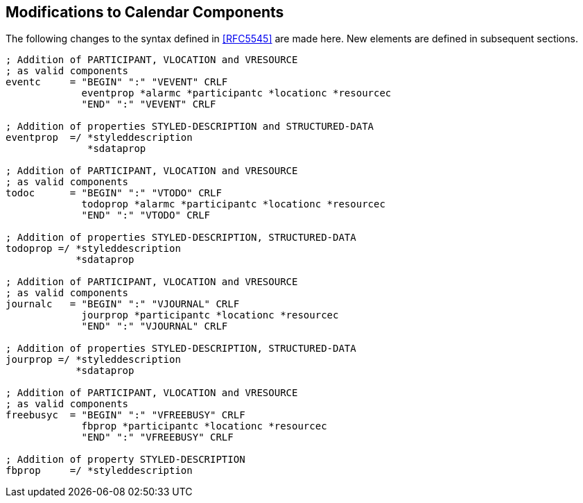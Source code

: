 == Modifications to Calendar Components

The following changes to the syntax defined in <<RFC5545>> are made here. New
elements are defined in subsequent sections.

[source%unnumbered]
----
; Addition of PARTICIPANT, VLOCATION and VRESOURCE
; as valid components
eventc     = "BEGIN" ":" "VEVENT" CRLF
             eventprop *alarmc *participantc *locationc *resourcec
             "END" ":" "VEVENT" CRLF

; Addition of properties STYLED-DESCRIPTION and STRUCTURED-DATA
eventprop  =/ *styleddescription
              *sdataprop

; Addition of PARTICIPANT, VLOCATION and VRESOURCE
; as valid components
todoc      = "BEGIN" ":" "VTODO" CRLF
             todoprop *alarmc *participantc *locationc *resourcec
             "END" ":" "VTODO" CRLF

; Addition of properties STYLED-DESCRIPTION, STRUCTURED-DATA
todoprop =/ *styleddescription
            *sdataprop

; Addition of PARTICIPANT, VLOCATION and VRESOURCE
; as valid components
journalc   = "BEGIN" ":" "VJOURNAL" CRLF
             jourprop *participantc *locationc *resourcec
             "END" ":" "VJOURNAL" CRLF

; Addition of properties STYLED-DESCRIPTION, STRUCTURED-DATA
jourprop =/ *styleddescription
            *sdataprop

; Addition of PARTICIPANT, VLOCATION and VRESOURCE
; as valid components
freebusyc  = "BEGIN" ":" "VFREEBUSY" CRLF
             fbprop *participantc *locationc *resourcec
             "END" ":" "VFREEBUSY" CRLF

; Addition of property STYLED-DESCRIPTION
fbprop     =/ *styleddescription
----
